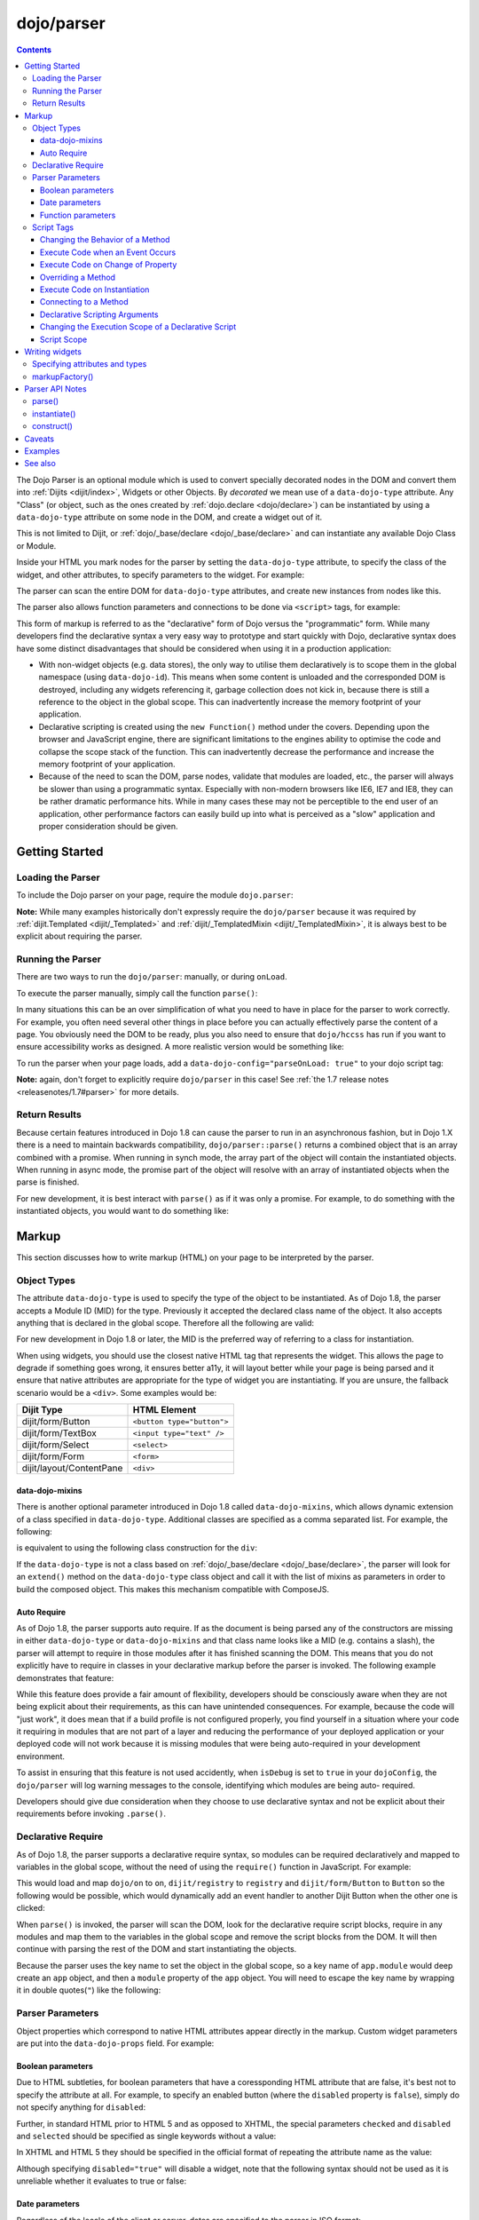 .. _dojo/parser:

===========
dojo/parser
===========

.. contents ::
    :depth: 3

The Dojo Parser is an optional module which is used to convert specially decorated nodes in the DOM and convert them
into :ref:`Dijits <dijit/index>`, Widgets or other Objects. By `decorated` we mean use of a ``data-dojo-type``
attribute. Any "Class" (or object, such as the ones created by :ref:`dojo.declare <dojo/declare>`) can be instantiated
by using a ``data-dojo-type`` attribute on some node in the DOM, and create a widget out of it.

This is not limited to Dijit, or :ref:`dojo/_base/declare <dojo/_base/declare>` and can instantiate any available Dojo
Class or Module.

Inside your HTML you mark nodes for the parser by setting the ``data-dojo-type`` attribute, to specify the class of the
widget, and other attributes, to specify parameters to the widget.   For example:

.. html ::

  <input data-dojo-type="dijit/form/TextBox" name="nm" value="hello world">

The parser can scan the entire DOM for ``data-dojo-type`` attributes, and create new instances from nodes like this.

The parser also allows function parameters and connections to be done via ``<script>`` tags, for example:

.. html ::

  <div data-dojo-type=...>
    <script type="dojo/connect" data-dojo-event="functionToConnectTo">
      console.log("I will execute in addition to functionToConnectTo().");
    </script>
  </div>

This form of markup is referred to as the "declarative" form of Dojo versus the "programmatic" form. While many
developers find the declarative syntax a very easy way to prototype and start quickly with Dojo, declarative syntax does
have some distinct disadvantages that should be considered when using it in a production application:

* With non-widget objects (e.g. data stores), the only way to utilise them declaratively is to scope them in the global
  namespace (using ``data-dojo-id``). This means when some content is unloaded and the corresponded DOM is destroyed,
  including any widgets referencing it, garbage collection does not kick in, because there is still a reference to the
  object in the global scope. This can inadvertently increase the memory footprint of your application.

* Declarative scripting is created using the ``new Function()`` method under the covers. Depending upon the browser and
  JavaScript engine, there are significant limitations to the engines ability to optimise the code and collapse the
  scope stack of the function. This can inadvertently decrease the performance and increase the memory footprint of your
  application.

* Because of the need to scan the DOM, parse nodes, validate that modules are loaded, etc., the parser will always be
  slower than using a programmatic syntax. Especially with non-modern browsers like IE6, IE7 and IE8, they can be rather
  dramatic performance hits. While in many cases these may not be perceptible to the end user of an application, other
  performance factors can easily build up into what is perceived as a "slow" application and proper consideration should
  be given.

Getting Started
===============

Loading the Parser
------------------

To include the Dojo parser on your page, require the module ``dojo.parser``:

.. js ::

  require(["dojo/parser"], function(parser){
    // write your code here
  });

**Note:** While many examples historically don't expressly require the ``dojo/parser`` because it was required by
:ref:`dijit.Templated <dijit/_Templated>` and :ref:`dijit/_TemplatedMixin <dijit/_TemplatedMixin>`, it is always best to
be explicit about requiring the parser.

Running the Parser
------------------

There are two ways to run the ``dojo/parser``: manually, or during ``onLoad``.

To execute the parser manually, simply call the function ``parse()``:

.. js ::

  require(["dojo/parser"], function(parser){
    parser.parse();
  });

In many situations this can be an over simplification of what you need to have in place for the parser to work
correctly. For example, you often need several other things in place before you can actually effectively parse the
content of a page. You obviously need the DOM to be ready, plus you also need to ensure that ``dojo/hccss`` has run if
you want to ensure accessibility works as designed. A more realistic version would be something like:

.. js ::

  require(["dojo/parser", "dojo/ready"], function(parser, ready){
    ready(function(){
      parser.parse();
    });
  });

To run the parser when your page loads, add a ``data-dojo-config="parseOnLoad: true"`` to your dojo script tag:

.. html ::

  <script type="text/javascript" src="dojo/dojo.js"
      data-dojo-config="parseOnLoad: true"></script>

**Note:** again, don't forget to explicitly require ``dojo/parser`` in this case!
See :ref:`the 1.7 release notes <releasenotes/1.7#parser>` for more details.

Return Results
--------------

Because certain features introduced in Dojo 1.8 can cause the parser to run in an asynchronous fashion, but in Dojo 1.X
there is a need to maintain backwards compatibility, ``dojo/parser::parse()`` returns a combined object that is an array
combined with a promise. When running in synch mode, the array part of the object will contain the instantiated objects.
When running in async mode, the promise part of the object will resolve with an array of instantiated objects when the
parse is finished.

For new development, it is best interact with ``parse()`` as if it was only a promise. For example, to do something with
the instantiated objects, you would want to do something like:

.. js ::

  require(["dojo/parser", "dojo/_base/array"], function(parser, array){
    parser.parse().then(function(instances){
      array.forEach(instances, function(instance){
        // do something with instances
      });
    });
  });

Markup
======

This section discusses how to write markup (HTML) on your page to be interpreted by the parser.

Object Types
------------

The attribute ``data-dojo-type`` is used to specify the type of the object to be instantiated. As of Dojo 1.8, the
parser accepts a Module ID (MID) for the type. Previously it accepted the declared class name of the object. It also
accepts anything that is declared in the global scope. Therefore all the following are valid:

.. js ::

  require(["dojo/parser", "dijit/form/TextBox"], function(parser, TextBox){
    // Globally scope TextBox
    MyTextBox = TextBox;
    
    parser.parse();
  });

.. html ::

  <!-- Dojo 1.8+ Only -->
  <input data-dojo-type="dijit/form/TextBox" type="text" name="dept1" />
  
  <!-- Prior Versions of Dojo -->
  <input data-dojo-type="dijit.form.TextBox" type="text" name="dept2" />
  <input data-dojo-type="MyTextBox" type="text" name="dept3" />

For new development in Dojo 1.8 or later, the MID is the preferred way of referring to a class for instantiation.

When using widgets, you should use the closest native HTML tag that represents the widget. This allows the page to
degrade if something goes wrong, it ensures better a11y, it will layout better while your page is being parsed and it
ensure that native attributes are appropriate for the type of widget you are instantiating.  If you are unsure, the fallback scenario would be a ``<div>``.  Some examples would be:

========================== ==========================
Dijit Type                 HTML Element
========================== ==========================
dijit/form/Button          ``<button type="button">``
dijit/form/TextBox         ``<input type="text" />``
dijit/form/Select          ``<select>``
dijit/form/Form            ``<form>``
dijit/layout/ContentPane   ``<div>``
========================== ==========================

data-dojo-mixins
~~~~~~~~~~~~~~~~

There is another optional parameter introduced in Dojo 1.8 called ``data-dojo-mixins``, which allows dynamic extension
of a class specified in ``data-dojo-type``. Additional classes are specified as a comma separated list. For example, the
following:

.. html ::

  <div data-dojo-type="dojox/treemap/TreeMap" data-dojo-mixins="dojox/treemap/Keyboard, dojox/treemap/DrillDownUp"
    data-dojo-props="store: myStore"></div>

is equivalent to using the following class construction for the ``div``:

.. js ::

  require(["dojo/parser", "dojo/_base/declare", "dojox/treemap/TreeMap", "dojox/treemap/Keyboard",
      "dojox/treemap/DrillDownUp"],
    function(parser, declare, TreeMap, Keyboard, DrillDownUp){
      new declare([TreeMap, Keyboard, DrillDownUp])({ store: myStore });
  });

If the ``data-dojo-type`` is not a class based on :ref:`dojo/_base/declare <dojo/_base/declare>`, the parser will look
for an ``extend()`` method on the ``data-dojo-type`` class object and call it with the list of mixins as parameters in
order to build the composed object. This makes this mechanism compatible with ComposeJS.

Auto Require
~~~~~~~~~~~~

As of Dojo 1.8, the parser supports auto require. If as the document is being parsed any of the constructors are missing
in either ``data-dojo-type`` or ``data-dojo-mixins`` and that class name looks like a MID (e.g. contains a slash),
the parser will attempt to require in those modules after it has finished scanning the DOM. This means that you do not
explicitly have to require in classes in your declarative markup before the parser is invoked. The following example
demonstrates that feature:

.. code-example ::

  Notice how there is no ``require()`` in this example (or JavaScript code for that matter).

  .. html ::

    <form data-dojo-type="dijit/form/Form">
      <table>
        <tbody>
          <tr>
            <td><label for="field1">Name</label></td>
            <td><input type="text" name="field1" data-dojo-type="dijit/form/TextBox" /></td>
          </tr>
          <tr>
            <td><label for="field2">Password</label></td>
            <td><input type="password" name="field2" data-dojo-type="dijit/form/TextBox" /></td>
          </tr>
        </tbody>
      </table>
      <button type="submit" data-dojo-type="dijit/form/Button">Login</button>
    </form>

While this feature does provide a fair amount of flexibility, developers should be consciously aware when they are not
being explicit about their requirements, as this can have unintended consequences. For example, because the code will
"just work", it does mean that if a build profile is not configured properly, you find yourself in a situation where
your code it requiring in modules that are not part of a layer and reducing the performance of your deployed 
application or your deployed code will not work because it is missing modules that were being auto-required in your 
development environment.

To assist in ensuring that this feature is not used accidently, when ``isDebug`` is set to ``true`` in your 
``dojoConfig``, the ``dojo/parser`` will log warning messages to the console, identifying which modules are being auto-
required.

Developers should give due consideration when they choose to use declarative syntax and not be explicit about their
requirements before invoking ``.parse()``.

Declarative Require
-------------------

As of Dojo 1.8, the parser supports a declarative require syntax, so modules can be required declaratively and mapped to
variables in the global scope, without the need of using the ``require()`` function in JavaScript. For example:

.. html ::

  <script type="dojo/require">
    on: "dojo/on",
    registry: "dijit/registry",
    Button: "dijit/form/Button"
  </script>

This would load and map ``dojo/on`` to ``on``, ``dijit/registry`` to ``registry`` and ``dijit/form/Button`` to
``Button`` so the following would be possible, which would dynamically add an event handler to another Dijit Button when
the other one is clicked:

.. html ::

  <button type="button" id="button1" data-dojo-type="Button"></button>
  <button type="button" id="button2" data-dojo-type="Button">
    <span>Click Me!</span>
    <script type="dojo/on" data-dojo-event="click">
      on(registry.byId("button1"), "click", function(){
        console.log("I was clicked!");
      });
    </script>
  </button>

When ``parse()`` is invoked, the parser will scan the DOM, look for the declarative require script blocks, require in
any modules and map them to the variables in the global scope and remove the script blocks from the DOM. It will then
continue with parsing the rest of the DOM and start instantiating the objects.

Because the parser uses the key name to set the object in the global scope, so a key name of ``app.module`` would deep
create an ``app`` object, and then a ``module`` property of the ``app`` object. You will need to escape the key name by
wrapping it in double quotes(``"``) like the following:

.. html ::

  <script type="dojo/require">
    "app.on": "dojo/on",
    "app.registry": "dijit/registry",
    "app.Button": "dijit/form/Button"
  </script>

Parser Parameters
-----------------

Object properties which correspond to native HTML attributes appear directly in the markup. Custom widget parameters are
put into the ``data-dojo-props`` field. For example:

.. html ::

  <!-- Dojo 1.8+ -->
  <input data-dojo-type="dijit/form/TextBox" name="dept"
      data-dojo-props="scrollOnFocus: true"/>

.. html ::

  <!-- Dojo < 1.8 -->
  <input data-dojo-type="dijit.form.TextBox" name="dept"
      data-dojo-props="scrollOnFocus: true"/>

Boolean parameters
~~~~~~~~~~~~~~~~~~

Due to HTML subtleties, for boolean parameters that have a coressponding HTML attribute that are false, it's best not 
to specify the attribute at all. For example, to specify an enabled button (where the ``disabled`` property is 
``false``), simply do not specify anything for ``disabled``:

.. html ::

    <input data-dojo-type="dijit/form/Button">

Further, in standard HTML prior to HTML 5 and as opposed to XHTML, the special parameters ``checked`` and ``disabled``
and ``selected`` should be specified as single keywords without a value:

.. html ::

    <input data-dojo-type="dijit/form/Button" disabled>
    <input data-dojo-type="dijit/form/CheckBox" checked>

In XHTML and HTML 5 they should be specified in the official format of repeating the attribute name as the value:

.. html ::

    <input data-dojo-type="dijit/form/Button" disabled="disabled"/>
    <input data-dojo-type="dijit/form/CheckBox" checked="checked"/>

Although specifying ``disabled="true"`` will disable a widget, note that the following syntax should not be used as it
is unreliable whether it evaluates to true or false:

.. html ::

    <input data-dojo-type="dijit/form/Button" disabled=""/>

Date parameters
~~~~~~~~~~~~~~~

Regardless of the locale of the client or server, dates are specified to the parser in ISO format:

.. html ::

    <div data-dojo-type=... when="2009-1-31"></div>

Incidentally, this is also how dates are returned to the server when a form is submitted.

To specify a value as today's date (or the current time, when specifying a time), use the keyword "now":

.. html ::

    <div data-dojo-type=... when="now"></div>

Function parameters
~~~~~~~~~~~~~~~~~~~

There are two ways to specify a function parameter to a widget, either via an attribute or a script tag (see below). To
specify a function as an attribute you can either specify the name of a function:

.. html ::

  <script>
    function myOnClick(){ ... }
  </script>
  <div data-dojo-type=... data-dojo-props="onClick: myOnClick"></div>

Alternately, you can inline the text of a function:

.. html ::

    <div data-dojo-type=... data-dojo-props="onClick: function(){ alert('I was clicked'); }"></div>

Script Tags
-----------

The parser allows the specification of behaviors through custom types in script blocks to extend and enhance the
functionality of declarative widgets. This is commonly referred to as "declarative scripting". This is done by
specifying a script block that is a direct child of a node with decorate with ``data-dojo-type``. There are different
types of script tags supported:

Changing the Behavior of a Method
~~~~~~~~~~~~~~~~~~~~~~~~~~~~~~~~~

The execute code that changes the behavior of a method, use ``type="dojo/aspect"``. All three forms of advice supported
by :ref:`dojo/aspect <dojo/aspect>` are usable:

.. html ::

  <div data-dojo-type=...>
    <script type="dojo/aspect" data-dojo-advice="after" data-dojo-method="method1" data-dojo-args="e">
      console.log("I ran after!");
    </script>
    <script type="dojo/aspect" data-dojo-advice="around" data-dojo-method="method2" data-dojo-args="origFn">
      return function(){ // Have to act as a function factory
        console.log("I ran before!");
        origFn.call(this); // You have to call the original function
        console.log("I ran after!");
      };
    </script>
    <script type="dojo/aspect" data-dojo-advice="before" data-dojo-method="method3" data-dojo-args="i">
      console.log("I ran before!");
      i++; // Modifying argument
      return [i]; // Returning modified arguments to be used with original function
    </script>
  </div>

**Note** If ``data-dojo-advice`` is omitted, ``"after"`` is assumed.

Execute Code when an Event Occurs
~~~~~~~~~~~~~~~~~~~~~~~~~~~~~~~~~

The execute code when an event occurs ``type="dojo/on"`` can be used and it normalises events between DOM and widget
events. It also follows the conventions in :ref:`dojo/on <dojo/on>`:

.. html ::

  <div data-dojo-type=...>
    <script type="dojo/on" data-dojo-event="click" data-dojo-args="e">
      console.log("I was clicked!");
    </script>
  </div>

Execute Code on Change of Property
~~~~~~~~~~~~~~~~~~~~~~~~~~~~~~~~~~

To execute code when a value changes for a property for objects that support ``object.watch()`` (
:ref:`dojo/Stateful <dojo/Stateful>`) the ``type="dojo/watch"`` can be used:

.. html ::

  <div data-dojo-type=...>
    <script type="dojo/watch" data-dojo-prop="value" data-dojo-args="prop,oldValue,newValue">
      console.log("Property '"+prop+"' changed from '"+oldValue+"' to '"+newValue+"'");
    </script>
  </div>

The ``.watch()`` function always passes three arguments when it is called, representing the property that change, the
old value and then the new value.

**Note** because ``data-dojo-prop`` attribute was introduced after the attribute changes of 1.6, there is no backwards
support for just ``prop`` as an attribute.

Overriding a Method
~~~~~~~~~~~~~~~~~~~

To fully override a method, the following can be used:

.. html ::

  <div data-dojo-type=...>
    <script type="dojo/method" data-dojo-event="someMethod">
      console.log("I am the override!");
    </script>
  </div>

Execute Code on Instantiation
~~~~~~~~~~~~~~~~~~~~~~~~~~~~~

To execute code on instantiation, use the same format but don't specify an event flag:

.. html ::

    <div data-dojo-type=...>
        <script type="dojo/method">
           console.log("I will execute on instantiation");
        </script>
    </div>

Connecting to a Method
~~~~~~~~~~~~~~~~~~~~~~

*Deprecated*, use ``"dojo/aspect"`` or ``"dojo/on"`` instead.  To connect to a method the following can be used:

.. html ::

  <div data-dojo-type=...>
    <script type="dojo/connect" data-dojo-event="onClick" data-dojo-args="e">
      console.log("I was clicked!");
    </script>
  </div>

Declarative Scripting Arguments
~~~~~~~~~~~~~~~~~~~~~~~~~~~~~~~

For functions that take (named) parameters, specify them in an ``data-dojo-args`` attribute. For example, ``onChange()``
gets a value parameter, so to reference it do:

.. html ::

  <div data-dojo-type=...>
    <script type="dojo/aspect" data-dojo-advice="after" data-dojo-event="onChange" data-dojo-args="value">
      console.log("new value is " + value);
    </script>
  </div>

``data-dojo-args`` is a comma separated list of parameter names. This example overrides ``TreeStoreModel``\'s method
``getChildren()``:

.. html ::

  <div data-dojo-type="dijit/tree/TreeStoreModel" store="store">
    <script type="dojo/method" data-dojo-event="getChildren" data-dojo-args="item, onComplete">
      return store.fetch({query: {parent: store.getIdentity(item)}, onComplete: onComplete});
    </script>
  </div>

Changing the Execution Scope of a Declarative Script
~~~~~~~~~~~~~~~~~~~~~~~~~~~~~~~~~~~~~~~~~~~~~~~~~~~~

For functions that need to be executed within a defined context, they can be specified with the ``with`` attribute.  For
example the following will caused the function to be wrapped with the ``myVar``:

.. html ::

  <div data-dojo-type=...>
    <script type="dojo/connect" data-dojo-event="onChange" data-dojo-args="value" with="myVar">
      // ...
    </script>
  </div>

Script Scope
~~~~~~~~~~~~

Note that ``this`` points to the widget object.

.. html ::

  <div data-dojo-type=...>
    <script type="dojo/connect" data-dojo-event="onChange" data-dojo-args="value">
      console.log("onChange for " + this.id);
    </script>
  </div>

Writing widgets
===============

This section discusses how to ensure you can write classes that the parser can understand and instantiate successfully.

Specifying attributes and types
-------------------------------

For backwards compatibility reasons, the parser will scan nodes and their attributes and pass them into the object
constructor. Using non-standard HTML attributes is *deprecated* and will likely be removed in 2.0. Documentation is
provided here for completeness, but any new code development should use ``data-dojo-props`` for passing properties to
the objects constructor.

HTML treats all attributes on nodes as strings. However, when the parser instantiates your nodes, it looks at the
prototype of the class you are trying to instantiate (via ``data-dojo-type`` attribute) and tries to make a "best guess"
at the type of each object attribute. This requires that all attributes you want to be passed in via the parser have a
corresponding attribute in the class you are trying to instantiate, if you are not using ``data-dojo-props``.

Private members (those that begin with an underscore (``_``) ) are not mapped in from the source node.

For example, given the class:

.. js ::

  require(["dojo/_base/declare", "dojo/parser"], function(declare, parser){
    MyCustomType = declare(null, {
      name: "default value",
      value: 0,
      when: new Date(),
      objectVal: null,
      anotherObject: null,
      arrayVal: [],
      typedArray: null,
      _privateVal: 0
    });
    
    parser.parse();
  });

And HTML node:

.. html ::

  <div data-dojo-type="MyCustomType" name="nm" value="5" when="2008-1-1" objectVal="{a: 1, b:'c'}"
       anotherObject="namedObj" arrayVal="a, b, c, 1, 2" typedArray="['a', 'b', 'c', 1, 2]"
       _privateVal="5" anotherValue="more"></div>

The parser would create an object and pass it parameters of:

.. js ::

    {
      name: "nm",                                       // Just a simple string
      value: 5,                                         // Typed to an integer
      when: dojo.date.stamp.fromISOString("2008-1-1");  // Typed to a date
      objectVal: {a: 1, b:'c'},                         // Typed to an object
      anotherObject: dojo.getObject("namedObj"),        // For strings, try getting the object via dojo.getObject
      arrayVal: ["a", "b", "c", "1", "2"],              // When typing to an array, all entries are strings
      typedArray: ["a", "b", "c", 1, 2]                 // To get a "typed" array, treat it like an object instead
    }

Note that ``_privateVal`` is not passed in (since it is private), and ``anotherValue`` is not passed in either (since it
does not exist in the prototype of the class).

The parser automatically will call the ``startup()`` function of all nodes when it is finished parsing (if the function
exists, e.g. for Dijits)

If you don't want to set a default value for an attribute, you can give it an empty value in your prototype.  Empty
values of types are as follows:

* ``NaN`` - an integer

* ``""`` - a string

* ``null`` - an object

* ``[]`` - an array

* ``function(){}`` - a function

* ``new Date("")`` - a date/time

markupFactory()
---------------

As listed above, the parser expects widget constructors to follow a certain format (where the first argument is a hash
of attribute names/values, and the second is the ``srcNodeRef`` which is the node that was parsed to instantiate the
object).

If you are retrofitting an existing class to work with the parser, and the constructor does not follow this format,
simply create a markupFactory method (a static method) which takes those two parameters and creates a new instance of
the widget:

.. js ::

  markupFactory: function(params, srcNodeRef){
    // ...
    return newWidget;
  }

In addition the ``markupFactory`` can be used to allow the widget to do something that the parser doesn't automatically
support, like the parsing of child nodes of the main node.  The developer can then adjust the initialisation parameters
of the widget and pass those to the constructor.  The parser passes the class constructor as the third argument when it
invokes the ``markupFactory``.  For example:

.. js ::

  markupFactory: function(params, srcNodeRef, ctor){
    // ...
    return new ctor(params, srcNodeRef);
  }

This also ensures that subsequent descendant classes that do not override the markupFactory are created properly.

Parser API Notes
================

parse()
-------

Instead of parsing the whole document, you can select a smaller portion of the document by passing the parser the node
that the parsing should start at. This is accomplished by passing the ``rootNode`` argument directly in the ``rootNode``
parameter or the ``args`` parameter:

.. js ::

  require(["dojo/parser", "dojo/dom"], function(parser, dom){
    parser.parse(dom.byId("myDiv"));
  });

.. js ::

  require(["dojo/parser", "dojo/dom"], function(parser, dom){
    parser.parse({
      rootNode: dom.byId("myDiv");
    });
  });

You can specify the base Dojo scope by using the ``scope`` keyword in the arguments.  This will change the parser to
look for ``data-[scope]-*`` instead of the default ``data-dojo-*`` in markup attributes.  For example, the following
would be valid:

.. js ::

  require(["dojo/parser", "dojo/dom"], function(parser, dom){
    parser.parse({
      scope: "myScope"
    });
  });

.. html ::

  <div data-myScope-type="dijit/form/Button" data-myScope-id="button1" 
      data-myScope-params="onClick: myOnClick">Button 1</div>

instantiate()
-------------

You can manually call ``dojo/parser::instantiate()`` on any node - and pass in an additional mixin to specify options,
such as ``data-dojo-type``, etc. The values in the mixin would override any values in your node. For example:

.. html ::

    <div id="myDiv" name="ABC" value="1"></div>

You can manually call the parser's instantiate function (which does the "Magical Typing") by doing:

.. js ::

  require(["dojo/parser", "dojo/dom"], function(parser, dom){
    parser.instantiate([dom.byId("myDiv")], { data-dojo-type: "my/custom/type" });
  });

Calling instantiate in this way will return to you a list of instances that were created. Note that the first parameter
to instantiate is an array of nodes, even if it's one-element you need to wrap it in an array.

You specify that you do not want sub-widgets to be started if you pass ``_started: false`` in your mixin.  For example:

.. js ::

  require(["dojo/parser", "dojo/dom"], function(parser, dom){
    parser.instantiate([dom.byId("myDiv")], { data-dojo-type: "my/custom/type", _started: false });
  });

construct()
-----------

You can manually call ``dojo/parser::construct()`` and will construct a single instance of an object. It takes several
arguments:

========= ========== ===================================================================================================
Argument  Type       Description
========= ========== ===================================================================================================
ctor      Function   The class constructor.
node      DOMNode    This node will be replaced/attached to by the widget.  It can also specify the arguments to pass to
                     ctor.
mixin     Object?    *Optional* A hash that should be mixed into the properties sent to the ctor.
options   Object?    *Optional* A hash of special keyword arguments that are used in the construction of an object.
scripts   DomNode[]? *Optional* Array of ``<script type="dojo/*">`` DOMNodes.  If not specified, will search for 
                     ``<script>`` tags inside node.
inherited Object?    *Optional* A hash of attributes that have been inherited from a ancestor node.
========= ========== ===================================================================================================

Caveats
=======

If you try to parse the same content twice, or parse content mentioning id's of existing widgets, it will cause an
exception about duplicate id's.

Examples
========

.. code-example ::
  :djConfig: parseOnLoad: false

  An example that creates a login form.

  .. js ::

    require(["dojo/parser", "dojo/ready", "dijit/form/Button", "dijit/form/Form", "dijit/form/TextBox"],
    function(parser, ready){
      ready(function(){
        parser.parse();
      });
    });

  .. html ::

    <form type="dijit/form/Form">
      <table>
        <tbody>
          <tr>
            <td><label for="username">Username:</label></td>
            <td><input type="text" name="username" data-dojo-type="dijit/form/TextBox"
                data-dojo-props="placeHolder: 'type in your name'" /></td>
          </tr>
          <tr>
            <td><label for="password">Password:</label></td>
            <td><input type="password" name="password" data-dojo-type="dijit/form/TextBox"
                data-dojo-props="placeHolder: 'enter your password'" /></td>
          </tr>
        </tbody>
      </table>
      <button type="submit" data-dojo-type="dijit/form/Button">Login</button>
    </form>

.. code-example ::

  An example that uses a declarative require and declarative scripting only.

  .. html ::

    <script type="dojo/require">
      on: "dojo/on",
      Button: "dijit/form/Button",
      registry: "dijit/registry",
      domConst: "dojo/dom-construct"
    </script>
    <div id="output"></div>
    <button type="button" data-dojo-type="Button">
      <span>Click Me First!</span>
      <script type="dojo/on" data-dojo-event="click">
        on(registry.byId("clickButton"), "click", function(){
          domConst.place("<p>I was clicked!</p>", "output");
        });
        registry.byId("clickButton").set("label", "Click Me Now!");
        registry.byId("clickButton").set("disabled", false);
        this.set("disabled", true);
      </script>
    </button>
    <button type="button" id="clickButton" data-dojo-type="Button" disabled="disabled">Can't Click Me</button>

.. code-example ::
  :djConfig: parseOnLoad: false, async: true

  An example that uses the parser in an asyncronous fashion and does something with the returned instances.

  .. js ::

    require(["dojo/parser", "dojo/_base/array", "dojo/ready", "dijit/form/Button"],
    function(parser, array, ready){
      ready(function(){
        parser.parse().then(function(instances){
          array.forEach(instances, function(instance){
            instance.set("label", "Click Me!");
            instance.set("disabled", false);
          });
        });
      });
    });

  .. html ::

    <button type="button" data-dojo-type="dijit/form/Button" disabled="disabled">Don't Click Me!</button>
    <button type="button" data-dojo-type="dijit/form/Button" disabled="disabled">Don't Click Me!</button>
    <button type="button" data-dojo-type="dijit/form/Button" disabled="disabled">Don't Click Me!</button>

See also
========

* :ref:`dojo/_base/declare <dojo/_base/declare>` - Dojo's class declaration module

* :ref:`dojo/promise <dojo/promise>` - Dojo's promise (asynchronous communication) package.
